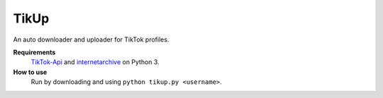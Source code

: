 TikUp
=======

An auto downloader and uploader for TikTok profiles.

**Requirements**
  `TikTok-Api <https://github.com/davidteather/TikTok-Api>`__ and `internetarchive <https://archive.org/services/docs/api/internetarchive/index.html>`__ on Python 3.

**How to use**
  Run by downloading and using ``python tikup.py <username>``.

